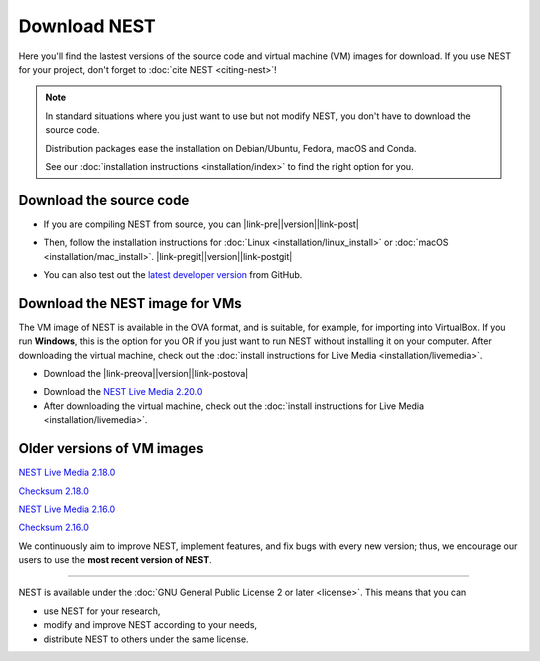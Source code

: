 Download NEST
=============

Here you'll find the lastest versions of the source code and virtual machine (VM) images for download.
If you use NEST for your project, don't forget to :doc:`cite NEST <citing-nest>`!

.. Note::

 In standard situations where you just want to use but not modify
 NEST, you don't have to download the source code.

 Distribution packages ease the installation on Debian/Ubuntu,
 Fedora, macOS and Conda.

 See our :doc:`installation instructions <installation/index>` to
 find the right option for you.

Download the source code
------------------------

* If you are compiling NEST from source, you can |link-pre|\ |version|\ |link-post|

.. |link-pre| raw:: html

    <a href="https://github.com/nest/nest-simulator/archive/v

.. |link-post| raw:: html

    .tar.gz">download the latest release here</a>.

* Then, follow the installation instructions for :doc:`Linux <installation/linux_install>` or :doc:`macOS <installation/mac_install>`. |link-pregit|\ |version|\ |link-postgit|

.. |link-pregit| raw:: html

    <a href="https://github.com/nest/nest-simulator/releases/tag/v

.. |link-postgit| raw:: html

    ">Get the release notes here</a>.

* You can also test out the `latest developer version <https://github.com/nest/nest-simulator>`_ from GitHub.


.. seealso::

   Previous versions and associated release notes can be found at
   https://github.com/nest/nest-simulator/releases/

.. _download_livemedia:

Download the NEST image for VMs
-------------------------------

The VM image of NEST is available in the OVA format, and is suitable, for example, for importing into VirtualBox.
If you run **Windows**, this is the option for you OR if you just want to run NEST without installing it on your computer.
After downloading the virtual machine, check out the :doc:`install instructions for Live Media <installation/livemedia>`.

* Download the |link-preova|\ |version|\ |link-postova|

.. |link-preova| raw:: html

    <a href="https://nest-simulator.org/downloads/gplreleases/lubuntu-18.04_nest-

.. |link-postova|  raw:: html

     .ova">latest release of the NEST VM image</a>

* Download the `NEST Live Media 2.20.0 <https://nest-simulator.org/downloads/gplreleases/lubuntu-18.04_nest-2.20.0.ova>`_

* After downloading the virtual machine, check out the :doc:`install instructions for Live Media <installation/livemedia>`.


Older versions of VM images
---------------------------

`NEST Live Media 2.18.0 <https://nest-simulator.org/downloads/gplreleases/lubuntu-18.04_nest-2.18.0.ova>`_

`Checksum 2.18.0 <https://nest-simulator.org/downloads/gplreleases/lubuntu-18.04_nest-2.18.0.ova.sha512sum>`_

`NEST Live Media 2.16.0 <https://nest-simulator.org/downloads/gplreleases/lubuntu-18.04_nest-2.16.0.ova>`_

`Checksum 2.16.0 <https://nest-simulator.org/downloads/gplreleases/lubuntu-18.04_nest-2.16.0.ova.sha512sum>`_

We continuously aim to improve NEST, implement features, and fix bugs with every new version;
thus, we encourage our users to use the **most recent version of NEST**.


----

NEST is available under the :doc:`GNU General Public License 2 or later <license>`. This means that you can

-  use NEST for your research,
-  modify and improve NEST according to your needs,
-  distribute NEST to others under the same license.

